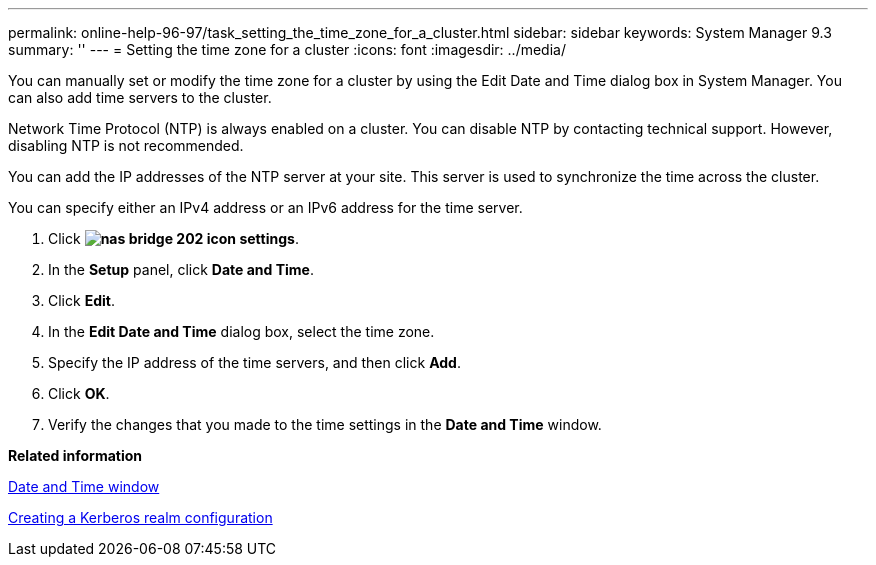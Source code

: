 ---
permalink: online-help-96-97/task_setting_the_time_zone_for_a_cluster.html
sidebar: sidebar
keywords: System Manager 9.3
summary: ''
---
= Setting the time zone for a cluster
:icons: font
:imagesdir: ../media/

[.lead]
You can manually set or modify the time zone for a cluster by using the Edit Date and Time dialog box in System Manager. You can also add time servers to the cluster.

Network Time Protocol (NTP) is always enabled on a cluster. You can disable NTP by contacting technical support. However, disabling NTP is not recommended.

You can add the IP addresses of the NTP server at your site. This server is used to synchronize the time across the cluster.

You can specify either an IPv4 address or an IPv6 address for the time server.

. Click *image:../media/nas_bridge_202_icon_settings.gif[]*.
. In the *Setup* panel, click *Date and Time*.
. Click *Edit*.
. In the *Edit Date and Time* dialog box, select the time zone.
. Specify the IP address of the time servers, and then click *Add*.
. Click *OK*.
. Verify the changes that you made to the time settings in the *Date and Time* window.

*Related information*

xref:reference_date_and_time_window.adoc[Date and Time window]

xref:task_creating_kerberos_realm_configurations.adoc[Creating a Kerberos realm configuration]

